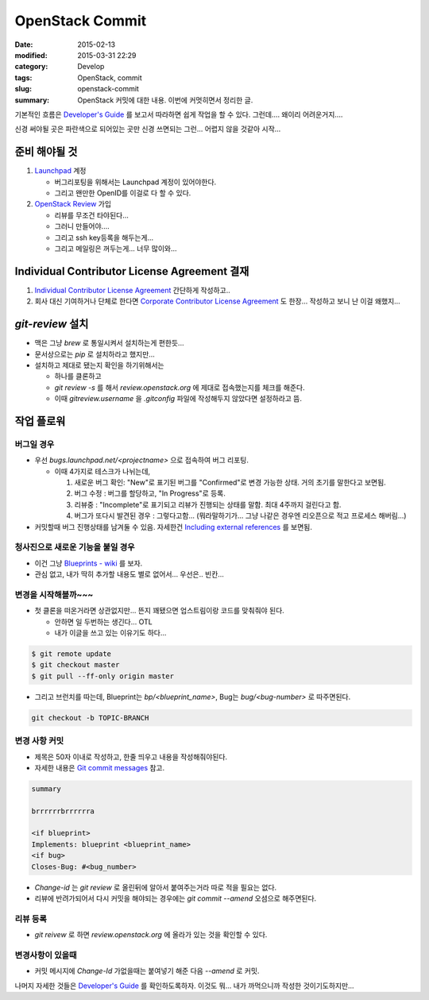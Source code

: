 OpenStack Commit
================

:date:      2015-02-13
:modified:  2015-03-31 22:29
:category:  Develop
:tags:      OpenStack, commit
:slug:      openstack-commit
:summary:   OpenStack 커밋에 대한 내용. 이번에 커멋히면서 정리한 글.

기본적인 흐름은 `Developer's Guide`_ 를 보고서 따라하면 쉽게 작업을 할 수 있다.
그런데.... 왜이리 어려운거지....

.. _Developer's Guide: http://docs.openstack.org/infra/manual/developers.html

.. |code review| image:: http://docs.openstack.org/infra/manual/_images/code_review.png

신경 써야될 곳은 파란색으로 되어있는 곳만 신경 쓰면되는 그런... 어렵지 않을
것같아 시작...


준비 해야될 것
-----------------

#. Launchpad_ 계정

   * 버그리포팅을 위해서는 Launchpad 계정이 있어야한다.
   * 그리고 왠만한 OpenID를 이걸로 다 할 수 있다.

#. `OpenStack Review`_ 가입

   * 리뷰를 무조건 타야된다...
   * 그러니 만들어야....
   * 그리고 ssh key등록을 해두는게...
   * 그리고 메일링은 꺼두는게... 너무 많이와...

.. _Launchpad: https://launchpad.net/+login
.. _OpenStack Review: https://review.openstack.org


Individual Contributor License Agreement 결재
-------------------------------------------------------

#. `Individual Contributor License Agreement`_ 간단하게 작성하고..

#. 회사 대신 기여하거나 단체로 한다면 `Corporate Contributor License Agreement`_
   도 한장... 작성하고 보니 난 이걸 왜했지...

.. _Individual Contributor License Agreement: https://review.openstack.org/#/settings/agreements
.. _Corporate Contributor License Agreement:  https://secure.echosign.com/public/hostedForm?formid=56JUVGT95E78X5


`git-review` 설치
-------------------

* 맥은 그냥 `brew` 로 통일시켜서 설치하는게 편한듯...
* 문서상으로는 `pip` 로 설치하라고 했지만...
* 설치하고 제대로 됐는지 확인을 하기위해서는

  - 하나를 클론하고
  - `git review -s` 를 해서 `review.openstack.org` 에 제대로 접속했는지를 체크를
    해준다.
  - 이때 `gitreview.username` 을 `.gitconfig` 파일에 작성해두지 않았다면
    설정하라고 뜸.


작업 플로워
-----------

버그일 경우
~~~~~~~~~~~

* 우선 `bugs.launchpad.net/<projectname>` 으로 접속하여 버그 리포팅.

  - 이때 4가지로 테스크가 나뉘는데,

    #. 새로운 버그 확인: "New"로 표기된 버그를 "Confirmed"로 변경 가능한 상태.
       거의 초기를 말한다고 보면됨.
    #. 버그 수정 : 버그를 할당하고, "In Progress"로 등록.
    #. 리뷰중 : "Incomplete"로 표기되고 리뷰가 진행되는 상태를 말함. 최대
       4주까지 걸린다고 함.
    #. 버그가 또다시 발견된 경우 : 그렇다고함... (뭐라말하기가... 그냥 나같은
       경우엔 리오픈으로 적고 프로세스 해버림...)

* 커밋할때 버그 진행상태를 남겨둘 수 있음. 자세한건 `Including external
  references`_ 를 보면됨.

.. _Including external references:
   https://wiki.openstack.org/wiki/GitCommitMessages#Including_external_references


청사진으로 새로운 기능을 붙일 경우
~~~~~~~~~~~~~~~~~~~~~~~~~~~~~~~~~~~

* 이건 그냥 `Blueprints - wiki`_ 를 보자.
* 관심 없고, 내가 딱히 추가할 내용도 별로 없어서... 우선은.. 빈칸...

.. _Blueprints - wiki: https://wiki.openstack.org/wiki/Blueprints


변경을 시작해볼까~~~
~~~~~~~~~~~~~~~~~~~~

* 첫 클론을 떠온거라면 상관없지만... 뜬지 꽤됐으면 업스트림이랑 코드를 맞춰줘야
  된다.

  - 안하면 일 두번하는 생긴다... OTL
  - 내가 이글을 쓰고 있는 이유기도 하다...

.. code:: bash

   $ git remote update
   $ git checkout master
   $ git pull --ff-only origin master

* 그리고 브런치를 따는데, Blueprint는 `bp/<blueprint_name>`, Bug는
  `bug/<bug-number>` 로 따주면된다.

.. code:: bash

   git checkout -b TOPIC-BRANCH


변경 사항 커밋
~~~~~~~~~~~~~~

* 제목은 50자 이내로 작성하고, 한줄 띄우고 내용을 작성해줘야된다. 
* 자세한 내용은 `Git commit messages`_ 참고.
  
.. _Git commit messages: https://wiki.openstack.org/wiki/GitCommitMessages

.. code:: text
   
   summary

   brrrrrrbrrrrrra
   
   <if blueprint>
   Implements: blueprint <blueprint_name>
   <if bug>
   Closes-Bug: #<bug_number>

* `Change-id` 는 `git review` 로 올린뒤에 알아서 붙여주는거라 따로 적을 필요는
  없다.
* 리뷰에 반려가되어서 다시 커밋을 해야되는 경우에는 `git commit --amend`
  오셤으로 해주면된다.

리뷰 등록 
~~~~~~~~~

* `git reivew` 로 하면 `review.openstack.org` 에 올라가 있는 것을 확인할 수
  있다.


변경사항이 있을때 
~~~~~~~~~~~~~~~~~

* 커밋 메시지에 `Change-Id` 가없을때는 붙여넣기 해준 다음 `--amend` 로 커밋.


나머지 자세한 것들은 `Developer's Guide`_ 를 확인하도록하자. 이것도 뭐... 내가
까먹으니까 작성한 것이기도하지만...
